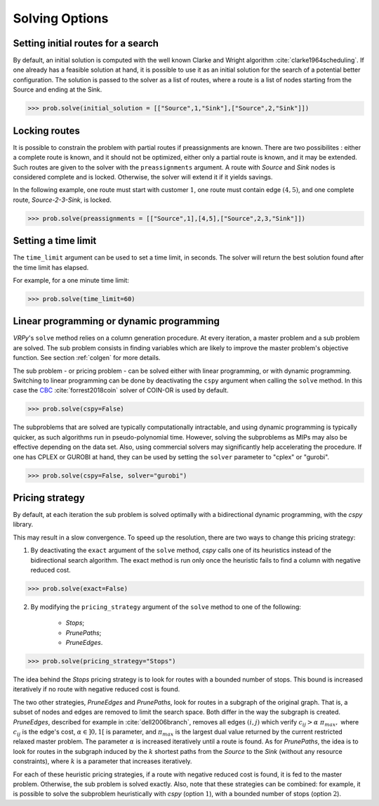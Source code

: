 Solving Options
===============

Setting initial routes for a search
~~~~~~~~~~~~~~~~~~~~~~~~~~~~~~~~~~~

By default, an initial solution is computed with the well known Clarke and Wright algorithm :cite:`clarke1964scheduling`. If one already has a feasible solution at hand,
it is possible to use it as an initial solution for the search of a potential better configuration. The solution is passed to the solver as a list of routes, where a route is a list
of nodes starting from the Source and ending at the Sink. 

.. code-block:: python

	>>> prob.solve(initial_solution = [["Source",1,"Sink"],["Source",2,"Sink"]])
	

Locking routes
~~~~~~~~~~~~~~

It is possible to constrain the problem with partial routes if preassignments are known. There are two possibilites : either a complete route is known, 
and it should not be optimized, either only a partial route is known, and it may be extended. Such routes are given to the solver
with the ``preassignments`` argument. A route with `Source` and `Sink` nodes is considered complete and is locked. Otherwise, the solver will extend it if it yields savings.

In the following example, one route must start with customer :math:`1`, one route must contain edge :math:`(4,5)`, and one complete route,
`Source-2-3-Sink`, is locked.

.. code-block:: python

	>>> prob.solve(preassignments = [["Source",1],[4,5],["Source",2,3,"Sink"]])


Setting a time limit
~~~~~~~~~~~~~~~~~~~~

The ``time_limit`` argument can be used to set a time limit, in seconds. 
The solver will return the best solution found after the time limit has elapsed.

For example, for a one minute time limit:

.. code-block:: python

	>>> prob.solve(time_limit=60)


Linear programming or dynamic programming
~~~~~~~~~~~~~~~~~~~~~~~~~~~~~~~~~~~~~~~~~

`VRPy`'s ``solve`` method relies on a column generation procedure. At every iteration, a master problem and a sub problem are solved.
The sub problem consists in finding variables which are likely to improve the master problem's objective function. 
See section :ref:`colgen` for more details.

The sub problem - or pricing problem - can be solved either with linear programming, or with dynamic programming. Switching to linear 
programming can be done by deactivating the ``cspy`` argument when calling the ``solve`` method. 
In this case the CBC_ :cite:`forrest2018coin` solver of COIN-OR is used by default. 

.. code-block:: python

	>>> prob.solve(cspy=False)
	
The subproblems that are solved are typically computationally intractable, and using dynamic programming is typically quicker, as such algorithms run in pseudo-polynomial time.
However, solving the subproblems as MIPs may also be effective depending on the data set. Also, using commercial solvers may significantly help accelerating the procedure.
If one has CPLEX or GUROBI at hand, they can be used by setting the ``solver`` parameter to "cplex" or "gurobi".

.. code-block:: python

	>>> prob.solve(cspy=False, solver="gurobi")

.. _CBC : https://github.com/coin-or/Cbc
	
Pricing strategy
~~~~~~~~~~~~~~~~

By default, at each iteration the sub problem is solved optimally with a bidirectional dynamic programming, with the `cspy` library.

This may result in a slow convergence. To speed up the resolution, there are two ways to change this pricing strategy: 

1. By deactivating the ``exact`` argument of the ``solve`` method, `cspy` calls one of its heuristics instead of the bidirectional search algorithm. The exact method is run only once the heuristic fails to find a column with negative reduced cost.

.. code-block:: python

	>>> prob.solve(exact=False)
	
 
2. By modifying the ``pricing_strategy`` argument of the ``solve`` method to one of the following:

	- `Stops`;
	- `PrunePaths`;
	- `PruneEdges`.

.. code-block:: python

	>>> prob.solve(pricing_strategy="Stops")
	
The idea behind the `Stops` pricing strategy is to look for routes with a bounded number of stops. This bound is increased iteratively
if no route with negative reduced cost is found. 

The two other strategies, `PruneEdges` and `PrunePaths`, look for routes in a subgraph of the original graph. That is, a subset of nodes and
edges are removed to limit the search space. Both differ in the way the subgraph is created. `PruneEdges`, described for example in :cite:`dell2006branch`,
removes all edges :math:`(i,j)` which verify :math:`c_{ij} > \alpha \; \pi_{max},` where :math:`c_{ij}` is the edge's cost, :math:`\alpha \in ]0,1[` is parameter,
and :math:`\pi_{max}` is the largest dual value returned by the current restricted relaxed master problem. The parameter :math:`\alpha` is increased iteratively until
a route is found. As for `PrunePaths`, the idea is to look for routes in the subgraph induced by the :math:`k` shortest paths from the `Source` to the `Sink` (without any resource constraints), 
where :math:`k` is a parameter that increases iteratively. 

For each of these heuristic pricing strategies, if a route with negative reduced cost is found, it is fed to the master problem. Otherwise,
the sub problem is solved exactly. Also, note that these strategies can be combined: for example, it is possible to solve the subproblem heuristically with 
`cspy` (option :math:`1`), with a bounded number of stops (option :math:`2`). 

